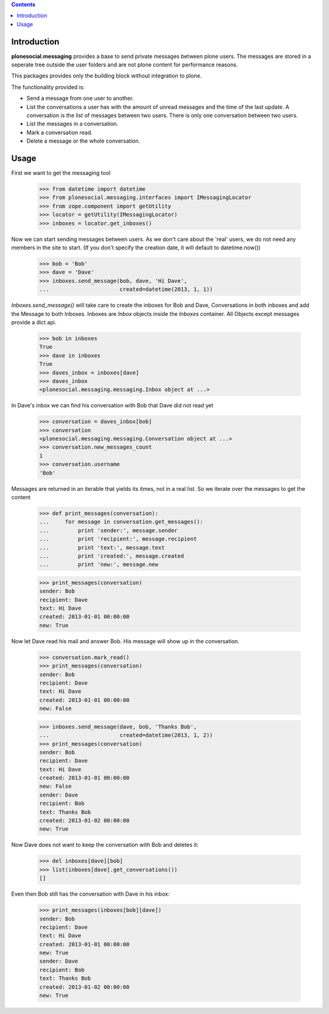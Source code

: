 .. contents::

Introduction
============

.. image:: https://travis-ci.org/tisto/plonesocial.messaging.png?branch=master
    :target: http://travis-ci.org/tisto/plonesocial.messaging


**plonesocial.messaging** provides a base to send private messages between
plone users. The messages are stored in a seperate tree outside the user
folders and are not plone content for performance reasons.

This packages provides only the building block without integration to plone.

The functionality provided is:

* Send a message from one user to another.
* List the conversations a user has with the amount of unread
  messages and the time of the last update. A conversation is the
  list of messages between two users. There is only one conversation
  between two users.
* List the messages in a conversation.
* Mark a conversation read.
* Delete a message or the whole conversation.



Usage
=====

First we want to get the messaging tool

    >>> from datetime import datetime
    >>> from plonesocial.messaging.interfaces import IMessagingLocator
    >>> from zope.component import getUtility
    >>> locator = getUtility(IMessagingLocator)
    >>> inboxes = locator.get_inboxes()

Now we can start sending messages between users. As we don't care about
the 'real' users, we do not need any members in the site to start.
(If you don't specify the creation date, it will default to datetime.now())

    >>> bob = 'Bob'
    >>> dave = 'Dave'
    >>> inboxes.send_message(bob, dave, 'Hi Dave',
    ...                      created=datetime(2013, 1, 1))

`Inboxes.send_message()` will take care to create the inboxes for Bob
and Dave, Conversations in both inboxes and add the Message to both
Inboxes. Inboxes are `Inbox` objects inside the `Inboxes` container.
All Objects except messages provide a dict api.

    >>> bob in inboxes
    True
    >>> dave in inboxes
    True
    >>> daves_inbox = inboxes[dave]
    >>> daves_inbox
    <plonesocial.messaging.messaging.Inbox object at ...>


In Dave's inbox we can find his conversation with Bob that Dave did
not read yet

    >>> conversation = daves_inbox[bob]
    >>> conversation
    <plonesocial.messaging.messaging.Conversation object at ...>
    >>> conversation.new_messages_count
    1
    >>> conversation.username
    'Bob'

Messages are returned in an iterable that yields its itmes, not in a
real list. So we iterate over the messages to get the content

    >>> def print_messages(conversation):
    ...     for message in conversation.get_messages():
    ...         print 'sender:', message.sender
    ...         print 'recipient:', message.recipient
    ...         print 'text:', message.text
    ...         print 'created:', message.created
    ...         print 'new:', message.new

    >>> print_messages(conversation)
    sender: Bob
    recipient: Dave
    text: Hi Dave
    created: 2013-01-01 00:00:00
    new: True

Now let Dave read his mail and answer Bob. His message will show up in
the conversation.

    >>> conversation.mark_read()
    >>> print_messages(conversation)
    sender: Bob
    recipient: Dave
    text: Hi Dave
    created: 2013-01-01 00:00:00
    new: False

    >>> inboxes.send_message(dave, bob, 'Thanks Bob',
    ...                      created=datetime(2013, 1, 2))
    >>> print_messages(conversation)
    sender: Bob
    recipient: Dave
    text: Hi Dave
    created: 2013-01-01 00:00:00
    new: False
    sender: Dave
    recipient: Bob
    text: Thanks Bob
    created: 2013-01-02 00:00:00
    new: True


Now Dave does not want to keep the conversation with Bob and deletes it:

    >>> del inboxes[dave][bob]
    >>> list(inboxes[dave].get_conversations())
    []

Even then Bob still has the conversation with Dave in his inbox:

    >>> print_messages(inboxes[bob][dave])
    sender: Bob
    recipient: Dave
    text: Hi Dave
    created: 2013-01-01 00:00:00
    new: True
    sender: Dave
    recipient: Bob
    text: Thanks Bob
    created: 2013-01-02 00:00:00
    new: True
